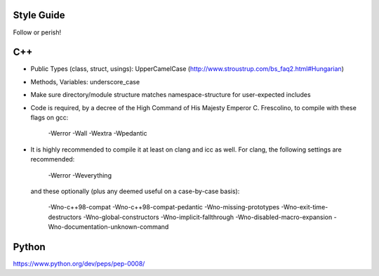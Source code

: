 .. title:: Style Guide


Style Guide
===========

Follow or perish!


C++
===


- Public Types (class, struct, usings): UpperCamelCase
  (http://www.stroustrup.com/bs_faq2.html#Hungarian)

- Methods, Variables: underscore_case

- Make sure directory/module structure matches namespace-structure for user-expected includes

- Code is required, by a decree of the High Command of His Majesty Emperor C. Frescolino, to compile with these flags on gcc:

    -Werror -Wall -Wextra -Wpedantic

- It is highly recommended to compile it at least on clang and icc as well. For clang, the following settings are recommended:

    -Werror -Weverything

  and these optionally (plus any deemed useful on a case-by-case basis):

    -Wno-c++98-compat -Wno-c++98-compat-pedantic -Wno-missing-prototypes -Wno-exit-time-destructors -Wno-global-constructors -Wno-implicit-fallthrough -Wno-disabled-macro-expansion -Wno-documentation-unknown-command



Python
======

https://www.python.org/dev/peps/pep-0008/
